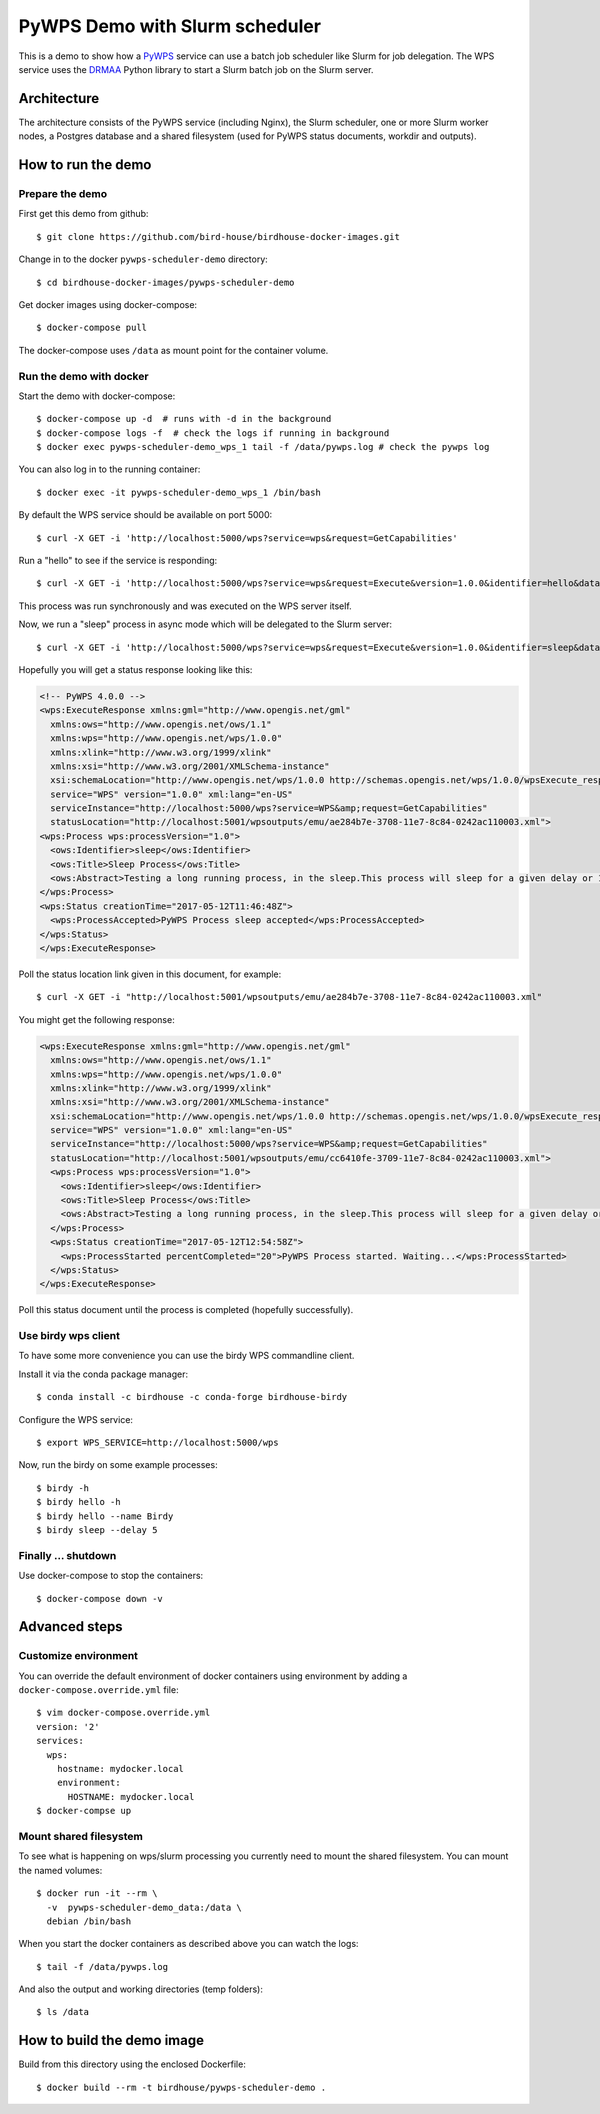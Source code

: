 .. _pywps-scheduler-demo:

*******************************
PyWPS Demo with Slurm scheduler
*******************************

This is a demo to show how a `PyWPS`_ service can use a batch job scheduler like Slurm for job delegation.
The WPS service uses the `DRMAA`_ Python library to start a Slurm batch job on the Slurm server.

.. _`PyWPS`: http://pywps.org/
.. _`DRMAA`: http://drmaa-python.readthedocs.io/en/latest/index.html

Architecture
*************

The architecture consists of the PyWPS service (including Nginx), the Slurm scheduler,
one or more Slurm worker nodes, a Postgres database and a shared filesystem
(used for PyWPS status documents, workdir and outputs).

.. image:: draw.io/pywps-slurm-demo-architecture.png

How to run the demo
*******************

Prepare the demo
-----------------

First get this demo from github::

  $ git clone https://github.com/bird-house/birdhouse-docker-images.git

Change in to the docker ``pywps-scheduler-demo`` directory::

  $ cd birdhouse-docker-images/pywps-scheduler-demo

Get docker images using docker-compose::

  $ docker-compose pull

The docker-compose uses ``/data`` as mount point for the container volume.


Run the demo with docker
------------------------

Start the demo with docker-compose::

  $ docker-compose up -d  # runs with -d in the background
  $ docker-compose logs -f  # check the logs if running in background
  $ docker exec pywps-scheduler-demo_wps_1 tail -f /data/pywps.log # check the pywps log

You can also log in to the running container::

  $ docker exec -it pywps-scheduler-demo_wps_1 /bin/bash

By default the WPS service should be available on port 5000::

  $ curl -X GET -i 'http://localhost:5000/wps?service=wps&request=GetCapabilities'

Run a "hello" to see if the service is responding::

  $ curl -X GET -i 'http://localhost:5000/wps?service=wps&request=Execute&version=1.0.0&identifier=hello&datainputs=name=Friday'

This process was run synchronously and was executed on the WPS server itself.

Now, we run a "sleep" process in async mode which will be delegated to the Slurm server::

  $ curl -X GET -i 'http://localhost:5000/wps?service=wps&request=Execute&version=1.0.0&identifier=sleep&datainputs=delay=10&storeExecuteResponse=true&status=true'

Hopefully you will get a status response looking like this:

.. code-block:: xml

  <!-- PyWPS 4.0.0 -->
  <wps:ExecuteResponse xmlns:gml="http://www.opengis.net/gml"
    xmlns:ows="http://www.opengis.net/ows/1.1"
    xmlns:wps="http://www.opengis.net/wps/1.0.0"
    xmlns:xlink="http://www.w3.org/1999/xlink"
    xmlns:xsi="http://www.w3.org/2001/XMLSchema-instance"
    xsi:schemaLocation="http://www.opengis.net/wps/1.0.0 http://schemas.opengis.net/wps/1.0.0/wpsExecute_response.xsd"
    service="WPS" version="1.0.0" xml:lang="en-US"
    serviceInstance="http://localhost:5000/wps?service=WPS&amp;request=GetCapabilities"
    statusLocation="http://localhost:5001/wpsoutputs/emu/ae284b7e-3708-11e7-8c84-0242ac110003.xml">
  <wps:Process wps:processVersion="1.0">
    <ows:Identifier>sleep</ows:Identifier>
    <ows:Title>Sleep Process</ows:Title>
    <ows:Abstract>Testing a long running process, in the sleep.This process will sleep for a given delay or 10 seconds if not a valid value.</ows:Abstract>
  </wps:Process>
  <wps:Status creationTime="2017-05-12T11:46:48Z">
    <wps:ProcessAccepted>PyWPS Process sleep accepted</wps:ProcessAccepted>
  </wps:Status>
  </wps:ExecuteResponse>

Poll the status location link given in this document, for example::

  $ curl -X GET -i "http://localhost:5001/wpsoutputs/emu/ae284b7e-3708-11e7-8c84-0242ac110003.xml"

You might get the following response:

.. code-block:: xml

  <wps:ExecuteResponse xmlns:gml="http://www.opengis.net/gml"
    xmlns:ows="http://www.opengis.net/ows/1.1"
    xmlns:wps="http://www.opengis.net/wps/1.0.0"
    xmlns:xlink="http://www.w3.org/1999/xlink"
    xmlns:xsi="http://www.w3.org/2001/XMLSchema-instance"
    xsi:schemaLocation="http://www.opengis.net/wps/1.0.0 http://schemas.opengis.net/wps/1.0.0/wpsExecute_response.xsd"
    service="WPS" version="1.0.0" xml:lang="en-US"
    serviceInstance="http://localhost:5000/wps?service=WPS&amp;request=GetCapabilities"
    statusLocation="http://localhost:5001/wpsoutputs/emu/cc6410fe-3709-11e7-8c84-0242ac110003.xml">
    <wps:Process wps:processVersion="1.0">
      <ows:Identifier>sleep</ows:Identifier>
      <ows:Title>Sleep Process</ows:Title>
      <ows:Abstract>Testing a long running process, in the sleep.This process will sleep for a given delay or 10 seconds if not a valid value.</ows:Abstract>
    </wps:Process>
    <wps:Status creationTime="2017-05-12T12:54:58Z">
      <wps:ProcessStarted percentCompleted="20">PyWPS Process started. Waiting...</wps:ProcessStarted>
    </wps:Status>
  </wps:ExecuteResponse>

Poll this status document until the process is completed (hopefully successfully).


Use birdy wps client
--------------------

To have some more convenience you can use the birdy WPS commandline client.

Install it via the conda package manager::

  $ conda install -c birdhouse -c conda-forge birdhouse-birdy

Configure the WPS service::

  $ export WPS_SERVICE=http://localhost:5000/wps

Now, run the birdy on some example processes::

  $ birdy -h
  $ birdy hello -h
  $ birdy hello --name Birdy
  $ birdy sleep --delay 5

Finally ... shutdown
---------------------

Use docker-compose to stop the containers::

  $ docker-compose down -v

Advanced steps
**************

Customize environment
---------------------

You can override the default environment of docker containers using environment
by adding a ``docker-compose.override.yml`` file::

  $ vim docker-compose.override.yml
  version: '2'
  services:
    wps:
      hostname: mydocker.local
      environment:
        HOSTNAME: mydocker.local
  $ docker-compse up


Mount shared filesystem
-----------------------

To see what is happening on wps/slurm processing you currently need to mount the
shared filesystem. You can mount the named volumes::

  $ docker run -it --rm \
    -v  pywps-scheduler-demo_data:/data \
    debian /bin/bash

When you start the docker containers as described above you can watch the logs::

  $ tail -f /data/pywps.log

And also the output and working directories (temp folders)::

  $ ls /data


How to build the demo image
***************************

Build from this directory using the enclosed Dockerfile::

  $ docker build --rm -t birdhouse/pywps-scheduler-demo .

